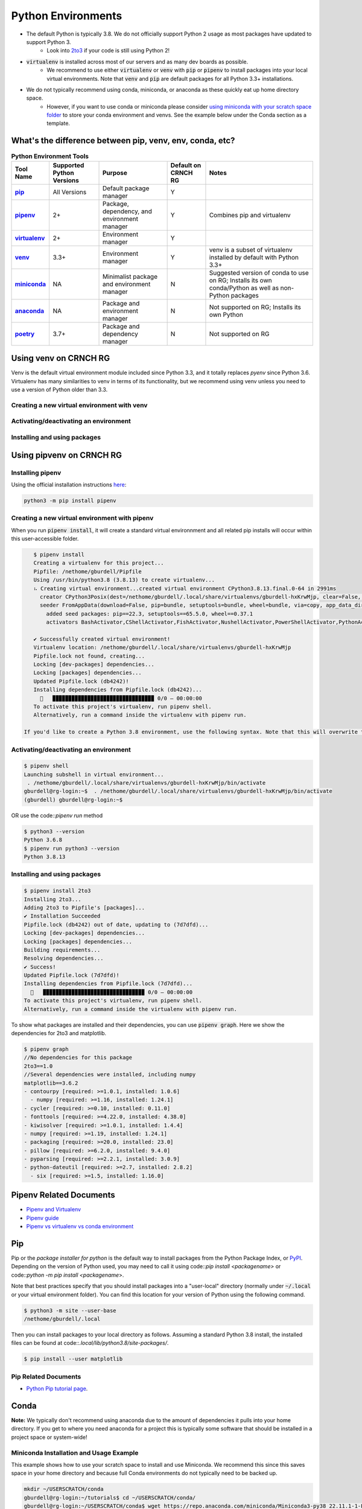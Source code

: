 ===================
Python Environments
===================

- The default Python is typically 3.8. We do not officially support Python 2 usage as most packages have updated to support Python 3.
    - Look into `2to3 <https://docs.python.org/3/library/2to3.html>`__ if your code is still using Python 2!
- :code:`virtualenv` is installed across most of our servers and as many dev boards as possible.
    - We recommend to use either :code:`virtualenv` or :code:`venv` with :code:`pip` or :code:`pipenv` to install packages into your local virtual environments. Note that :code:`venv` and :code:`pip` are default packages for all Python 3.3+ installations.
- We do not typically recommend using conda, miniconda, or anaconda as these quickly eat up home directory space. 
    - However, if you want to use conda or miniconda please consider `using miniconda with your scratch space folder <https://gt-crnch-rg.readthedocs.io/en/main/general/rg-filesystems.html>`__ to store your conda environment and venvs. See the example below under the Conda section as a template.
    
What's the difference between pip, venv, env, conda, etc?
=============

.. list-table:: **Python Environment Tools**
    :widths: auto
    :header-rows: 1
    :stub-columns: 1

    * - Tool Name
      - Supported Python Versions
      - Purpose
      - Default on CRNCH RG
      - Notes
    * - `pip <https://pypi.org/project/pip/>`__
      - All Versions
      - Default package manager
      - Y
      - 
    * - `pipenv <https://pypi.org/project/pipenv/>`__
      - 2+
      - Package, dependency, and environment manager
      - Y
      - Combines pip and virtualenv
    * - `virtualenv <https://virtualenv.pypa.io/en/latest/>`__
      - 2+
      - Environment manager
      - Y
      - 
    * - `venv <https://docs.python.org/3/library/venv.html>`__
      - 3.3+
      - Environment manager
      - Y
      - venv is a subset of virtualenv installed by default with Python 3.3+
    * - `miniconda <https://docs.conda.io/en/latest/miniconda.html>`__
      - NA
      - Minimalist package and environment manager 
      - N
      - Suggested version of conda to use on RG; Installs its own conda/Python as well as non-Python packages
    * - `anaconda <https://www.anaconda.com/>`__
      - NA
      - Package and environment manager 
      - N
      - Not supported on RG; Installs its own Python
    * - `poetry <https://python-poetry.org/>`__
      - 3.7+
      - Package and dependency manager
      - N
      - Not supported on RG


Using venv on CRNCH RG
======================
Venv is the default virtual environment module included since Python 3.3, and it totally replaces `pyenv` since Python 3.6. Virtualenv has many similarities to venv in terms of its functionality, but we recommend using venv unless you need to use a version of Python older than 3.3. 

Creating a new virtual environment with venv
---------------

Activating/deactivating an environment
---------------

Installing and using packages
---------------

Using pipvenv on CRNCH RG
======================

Installing pipenv
---------------
Using the official installation instructions `here <https://pipenv.pypa.io/en/latest/install/#installing-pipenv>`__:

.. code:: shell

    python3 -m pip install pipenv

Creating a new virtual environment with pipenv
---------------

When you run :code:`pipenv install`, it will create a standard virtual environnment and all related pip installs will occur within this user-accessible folder.

.. code:: shell

    $ pipenv install
    Creating a virtualenv for this project...
    Pipfile: /nethome/gburdell/Pipfile
    Using /usr/bin/python3.8 (3.8.13) to create virtualenv...
    ⠦ Creating virtual environment...created virtual environment CPython3.8.13.final.0-64 in 2991ms
      creator CPython3Posix(dest=/nethome/gburdell/.local/share/virtualenvs/gburdell-hxKrwMjp, clear=False, no_vcs_ignore=False, global=False)
      seeder FromAppData(download=False, pip=bundle, setuptools=bundle, wheel=bundle, via=copy, app_data_dir=/nethome/gburdell/.local/share/virtualenv)
        added seed packages: pip==22.3, setuptools==65.5.0, wheel==0.37.1
        activators BashActivator,CShellActivator,FishActivator,NushellActivator,PowerShellActivator,PythonActivator

    ✔ Successfully created virtual environment!
    Virtualenv location: /nethome/gburdell/.local/share/virtualenvs/gburdell-hxKrwMjp
    Pipfile.lock not found, creating...
    Locking [dev-packages] dependencies...
    Locking [packages] dependencies...
    Updated Pipfile.lock (db4242)!
    Installing dependencies from Pipfile.lock (db4242)...
      🐍   ▉▉▉▉▉▉▉▉▉▉▉▉▉▉▉▉▉▉▉▉▉▉▉▉▉▉▉▉▉▉▉▉ 0/0 — 00:00:00
    To activate this project's virtualenv, run pipenv shell.
    Alternatively, run a command inside the virtualenv with pipenv run.
    
 If you'd like to create a Python 3.8 environment, use the following syntax. Note that this will overwrite the standard location for your virtualenv
 
.. code:: shell
    pipenv install pipenv --python 3.8 install

Activating/deactivating an environment
---------------

.. code:: shell

   $ pipenv shell
   Launching subshell in virtual environment...
    . /nethome/gburdell/.local/share/virtualenvs/gburdell-hxKrwMjp/bin/activate
   gburdell@rg-login:~$  . /nethome/gburdell/.local/share/virtualenvs/gburdell-hxKrwMjp/bin/activate
   (gburdell) gburdell@rg-login:~$
   
OR use the code::`pipenv run` method

.. code:: shell

   $ python3 --version
   Python 3.6.8
   $ pipenv run python3 --version
   Python 3.8.13
   

Installing and using packages
---------------

.. code:: shell

   $ pipenv install 2to3
   Installing 2to3...
   Adding 2to3 to Pipfile's [packages]...
   ✔ Installation Succeeded
   Pipfile.lock (db4242) out of date, updating to (7d7dfd)...
   Locking [dev-packages] dependencies...
   Locking [packages] dependencies...
   Building requirements...
   Resolving dependencies...
   ✔ Success!
   Updated Pipfile.lock (7d7dfd)!
   Installing dependencies from Pipfile.lock (7d7dfd)...
     🐍   ▉▉▉▉▉▉▉▉▉▉▉▉▉▉▉▉▉▉▉▉▉▉▉▉▉▉▉▉▉▉▉▉ 0/0 — 00:00:00
   To activate this project's virtualenv, run pipenv shell.
   Alternatively, run a command inside the virtualenv with pipenv run.
   
To show what packages are installed and their dependencies, you can use :code:`pipenv graph`. Here we show the dependencies for 2to3 and matplotlib.

.. code:: shell

  $ pipenv graph
  //No dependencies for this package
  2to3==1.0 
  //Several dependencies were installed, including numpy
  matplotlib==3.6.2
  - contourpy [required: >=1.0.1, installed: 1.0.6]
    - numpy [required: >=1.16, installed: 1.24.1]
  - cycler [required: >=0.10, installed: 0.11.0]
  - fonttools [required: >=4.22.0, installed: 4.38.0]
  - kiwisolver [required: >=1.0.1, installed: 1.4.4]
  - numpy [required: >=1.19, installed: 1.24.1]
  - packaging [required: >=20.0, installed: 23.0]
  - pillow [required: >=6.2.0, installed: 9.4.0]
  - pyparsing [required: >=2.2.1, installed: 3.0.9]
  - python-dateutil [required: >=2.7, installed: 2.8.2]
    - six [required: >=1.5, installed: 1.16.0]

Pipenv Related Documents
==============
- `Pipenv and Virtualenv <https://docs.python-guide.org/dev/virtualenvs/>`__
- `Pipenv guide <https://realpython.com/pipenv-guide/>`__
- `Pipenv vs virtualenv vs conda environment <https://medium.com/@krishnaregmi/pipenv-vs-virtualenv-vs-conda-environment-3dde3f6869ed>`_

Pip
==============

Pip or the `package installer for python` is the default way to install packages from the Python Package Index, or `PyPI <https://pypi.org/>`__. Depending on the version of Python used, you may need to call it using code::`pip install <packagename>` or code::`python -m pip install <packagename`>. 

Note that best practices specify that you should install packages into a "user-local" directory (normally under :code:`~/.local` or your virtual environment folder). You can find this location for your version of Python using the following command.

.. code:: shell

    $ python3 -m site --user-base
    /nethome/gburdell/.local

Then you can install packages to your local directory as follows. Assuming a standard Python 3.8 install, the installed files can be found at code::`.local/lib/python3.8/site-packages/`.

.. code:: shell

    $ pip install --user matplotlib
       
Pip Related Documents
-----------------
- `Python Pip tutorial page <https://python-tutorials.in/python-pip/>`__.

Conda
===================
**Note:** We typically don't recommend using anaconda due to the amount of dependencies it pulls into your home directory. If you get to where you need anaconda for a project this is typically some software that should be installed in a project space or system-wide!

Miniconda Installation and Usage Example
-----------------------
This example shows how to use your scratch space to install and use Miniconda. We recommend this since this saves space in your home directory and because full Conda environments do not typically need to be backed up. 

.. code:: shell

   mkdir ~/USERSCRATCH/conda
   gburdell@rg-login:~/tutorials$ cd ~/USERSCRATCH/conda/
   gburdell@rg-login:~/USERSCRATCH/conda$ wget https://repo.anaconda.com/miniconda/Miniconda3-py38_22.11.1-1-Linux-x86_64.sh
   ...
   ... ‘Miniconda3-py38_22.11.1-1-Linux-x86_64.sh’ saved [64630241/64630241]
   //This command uses "batch mode" to auto-accept the EULA and installs in a local folder
   gburdell@rg-login:~/USERSCRATCH/conda$ bash Miniconda3-py38_22.11.1-1-Linux-x86_64.sh -b -p conda3_22.11.1
   PREFIX=/nethome/gburdell/USERSCRATCH/conda/conda3_22.11.1
   Unpacking payload ...
   Installing base environment...
   Downloading and Extracting Packages
   ...
   installation finished.

   //Add the location of miniconda to your path. You should add this to your .bashrc file
   export PATH=$PATH:~/USERSCRATCH/conda/conda3_22.11.1/bin && export LD_LIBRARY_PATH=$LD_LIBRARY_PATH:~/USERSCRATCH/conda/conda3_22.11.1/lib

   //Create a new conda environment on your scratch space.
   conda create --prefix ~/USERSCRATCH/condaenv/ -y
   Collecting package metadata (current_repodata.json): done
   Solving environment: done

   ## Package Plan ##
   environment location: /nethome/gburdell/USERSCRATCH/condaenv
   
   Preparing transaction: done
   Verifying transaction: done
   Executing transaction: done
   #
   # To activate this environment, use
   #
   #     $ conda activate /nethome/gburdell/USERSCRATCH/condaenv
   #
   # To deactivate an active environment, use
   #
   #     $ conda deactivate

Conda Related Documents
-----------------------
- `Understanding conda and pip <https://www.anaconda.com/blog/understanding-conda-and-pip>`__
- `Explaining the many flavors of conda <https://whiteboxml.com/blog/the-definitive-guide-to-python-virtual-environments-with-conda>`__
- `OLCF's guide to using conda, which assumes a sitewide installation of conda <https://docs.olcf.ornl.gov/software/python/conda_basics.html>`__.
- `NERSC's guide on using python with anaconda <https://docs.nersc.gov/development/languages/python/>`__

Poetry
===============
Poetry is a tool for dependency management and packaging similar to pipenv (which combines pip and venv). While we don't currently support it, you may be interested to try it out in your user-local setup. Read more about Poetry at the `official website <https://python-poetry.org/docs/>`__.

Bonus: IPython, IPykernel, and Jupyter
======================================
You may see some reference to IPython kernels which switching between virtual environments or especially for Jupyter notebooks. In short, IPython (`see site <https://ipython.org/>`__) is a command shell for interactive Python execution that can be extended for GUI applications and parallel computing. Jupyter is a web-based interactive tool that builds on IPython but also supports many other kernels for languages like Julia and R. You can read more about kernels for Jupyter `at this link <https://docs.jupyter.org/en/latest/projects/kernels.html>`__. 
